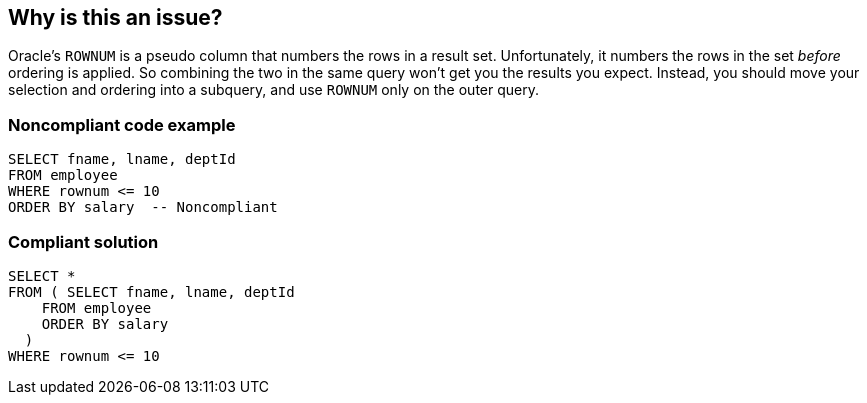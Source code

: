 == Why is this an issue?

Oracle's ``++ROWNUM++`` is a pseudo column that numbers the rows in a result set. Unfortunately, it numbers the rows in the set _before_ ordering is applied. So combining the two in the same query won't get you the results you expect. Instead, you should move your selection and ordering into a subquery, and use ``++ROWNUM++`` only on the outer query.


=== Noncompliant code example

[source,sql]
----
SELECT fname, lname, deptId
FROM employee
WHERE rownum <= 10
ORDER BY salary  -- Noncompliant
----


=== Compliant solution

[source,sql]
----
SELECT * 
FROM ( SELECT fname, lname, deptId
    FROM employee
    ORDER BY salary
  )
WHERE rownum <= 10
----


ifdef::env-github,rspecator-view[]

'''
== Implementation Specification
(visible only on this page)

=== Message

Order your results in a subquery and apply "rownum" at the level of the outer query.


=== Highlighting

* primary: order by
* secondary: rownum|row_number()


'''
== Comments And Links
(visible only on this page)

=== on 27 Jun 2017, 15:57:56 Pierre-Yves Nicolas wrote:
\[~ann.campbell.2] The title may be misleading. Some other possibilities: 

* "ROWNUM should not be used at the same query level as ORDER BY"
* or "ROWNUM should not be used with ORDER BY without a subquery"


=== on 27 Jun 2017, 16:09:55 Ann Campbell wrote:
\[~pierre-yves.nicolas]: "ORDER BY" should not be applied to queries that use "ROWNUM"

?

=== on 27 Jun 2017, 16:26:11 Pierre-Yves Nicolas wrote:
\[~ann.campbell.2] "ORDER BY should not be applied on top of a ROWNUM-based WHERE"? :)

endif::env-github,rspecator-view[]

